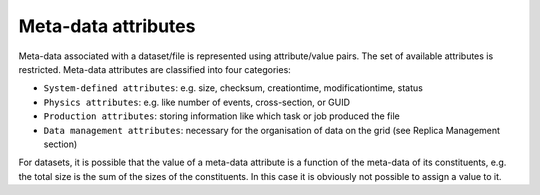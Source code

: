 --------------------
Meta-data attributes
--------------------


Meta-data associated with a dataset/file is represented using attribute/value pairs. 
The set of available attributes is restricted. Meta-data attributes are classified into four categories:

* ``System-defined attributes``: e.g. size, checksum, creationtime, modificationtime, status

* ``Physics attributes``: e.g. like number of events, cross-section, or GUID

* ``Production attributes``: storing information like which task or job produced the file

* ``Data management attributes``: necessary for the organisation of data on the grid (see Replica Management section)

For datasets, it is possible that the value of a meta-data attribute 
is a function of the meta-data of its constituents, e.g. the total size is 
the sum of the sizes of the constituents. In this case it is obviously not possible to assign a value to it.